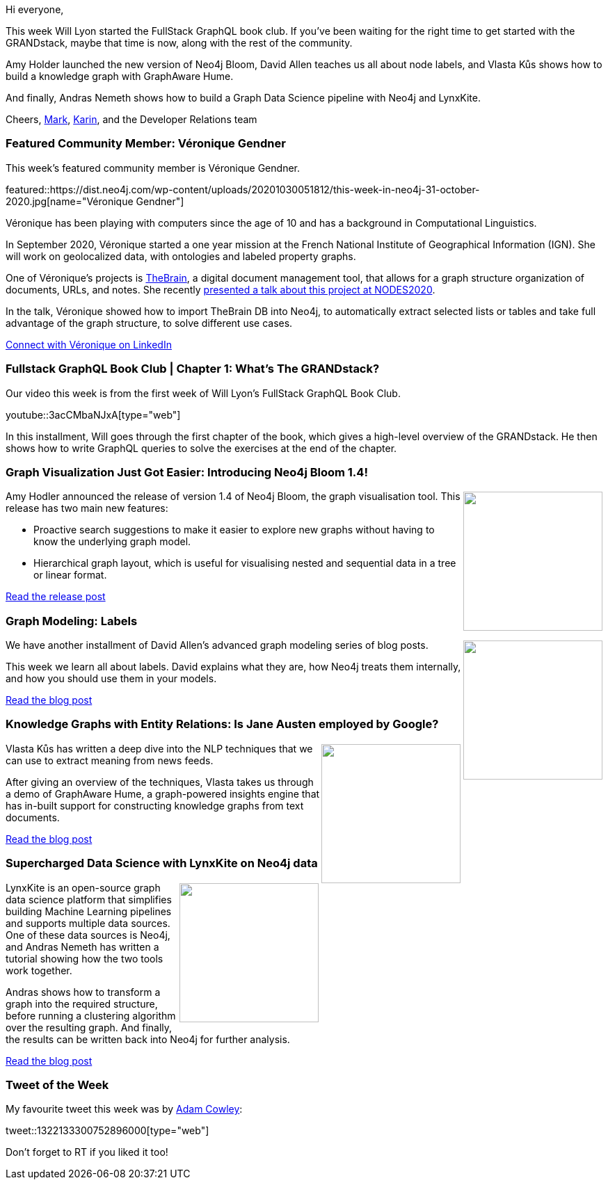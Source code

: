 ﻿:linkattrs:
:type: "web"

////
[Keywords/Tags:]
<insert-tags-here>


[Meta Description:]
Discover what's new in the Neo4j community for the week of 21 March 2020


[Primary Image File Name:]
this-week-neo4j-21-dec-2019.jpg

[Primary Image Alt Text:]


[Headline:]
This Week in Neo4j - Graphs4Good Hackathon, Twitch Session, Cypher Projections, Go Driver,

[Body copy:]
////

Hi everyone,

This week Will Lyon started the FullStack GraphQL book club. If you've been waiting for the right time to get started with the GRANDstack, maybe that time is now, along with the rest of the community.

Amy Holder launched the new version of Neo4j Bloom, David Allen teaches us all about node labels, and Vlasta Kůs shows how to build a knowledge graph with GraphAware Hume.

And finally,  Andras Nemeth shows how to build a Graph Data Science pipeline with Neo4j and LynxKite.

Cheers,
https://twitter.com/markhneedham[Mark^], https://twitter.com/askkerush[Karin^], and the Developer Relations team


[[featured-community-member]]
=== Featured Community Member: Véronique Gendner

This week's featured community member is Véronique Gendner.

featured::https://dist.neo4j.com/wp-content/uploads/20201030051812/this-week-in-neo4j-31-october-2020.jpg[name="Véronique Gendner"]

Véronique has been playing with computers since the age of 10 and has a background in Computational Linguistics. 

In September 2020, Véronique started a one year mission at the French National Institute of Geographical Information (IGN). She will work on geolocalized data, with ontologies and labeled property graphs.

One of Véronique's projects is https://thebrain.com/[TheBrain^], a digital document management tool, that allows for a graph structure organization of documents, URLs, and notes. She recently https://www.youtube.com/watch?v=-mtFqb2U6Sc&feature=emb_title[presented a talk about this project at NODES2020^]. 

In the talk, Véronique showed how to import TheBrain DB into Neo4j, to automatically extract selected lists or tables and take full advantage of the graph structure, to solve different use cases.

https://www.linkedin.com/in/veroniquegendner/[Connect with Véronique on LinkedIn, role="medium button"]

[[features-1]]
=== Fullstack GraphQL Book Club | Chapter 1: What's The GRANDstack?

Our video this week is from the first week of Will Lyon's FullStack GraphQL Book Club.

youtube::3acCMbaNJxA[type={type}]

In this installment, Will goes through the first chapter of the book, which gives a high-level overview of the GRANDstack. He then shows how to write GraphQL queries to solve the exercises at the end of the chapter.

[[features-2]]
=== Graph Visualization Just Got Easier: Introducing Neo4j Bloom 1.4!

++++
<div style="float:right; padding: 2px	">
<img src="https://dist.neo4j.com/wp-content/uploads/20201021112805/image4-2.jpg" width="200px"  />
</div>
++++

Amy Hodler announced the release of version 1.4 of Neo4j Bloom, the graph visualisation tool. This release has two main new features: 

* Proactive search suggestions to make it easier to explore new graphs without having to know the underlying graph model.
* Hierarchical graph layout, which is useful for visualising nested and sequential data in a tree or linear format.

https://neo4j.com/blog/graph-visualization-just-got-easier-introducing-neo4j-bloom-1-4/[Read the release post, role="medium button"]

[[features-3]]
=== Graph Modeling: Labels

++++
<div style="float:right; padding: 2px	">
<img src="https://dist.neo4j.com/wp-content/uploads/20201030042150/1_RVSMszWv9EUJNyNxrIwXGw-3.png" width="200px"  />
</div>
++++

We have another installment of David Allen's advanced graph modeling series of blog posts.

This week we learn all about labels. David explains what they are, how Neo4j treats them internally, and how you should use them in your models.


https://medium.com/neo4j/graph-modeling-labels-71775ff7d121[Read the blog post, role="medium button"]

[[features-4]]
=== Knowledge Graphs with Entity Relations: Is Jane Austen employed by Google?

++++
<div style="float:right; padding: 2px	">
<img src="https://dist.neo4j.com/wp-content/uploads/20201030050748/2020-10-20-schema.png" width="200px"  />
</div>
++++

Vlasta Kůs has written a deep dive into the NLP techniques that we can use to extract meaning from news feeds.

After giving an overview of the techniques, Vlasta takes us through a demo of GraphAware Hume, a graph-powered insights engine that has in-built support for constructing knowledge graphs from text documents.

https://graphaware.com/nlp/2020/10/20/ere-jane-austen.html[Read the blog post, role="medium button"]



////
https://twitter.com/i_like_robots/status/1319002409008549888 
https://twitter.com/mauritsrijk/status/1318998041689468929 
https://twitter.com/AlbertoGarob/status/1318667258894327808 
////

[[features-5]]
=== Supercharged Data Science with LynxKite on Neo4j data

++++
<div style="float:right; padding: 2px; padding-left: 4px;">
<img src="https://dist.neo4j.com/wp-content/uploads/20201030040338/1_aY9_KDFuRDehKqhgJGROzw.png" width=200px"  />
</div>
++++

LynxKite is an open-source graph data science platform that simplifies building Machine Learning pipelines and supports multiple data sources. One of these data sources is Neo4j, and Andras Nemeth has written a tutorial showing how the two tools work together.

Andras shows how to transform a graph into the required structure, before running a clustering algorithm over the resulting graph. And finally, the results can be written back into Neo4j for further analysis.

https://towardsdatascience.com/supercharged-data-science-with-lynxkite-on-neo4j-data-11cd0fa10f41[Read the blog post, role="medium button"]

=== Tweet of the Week

My favourite tweet this week was by https://twitter.com/adamcowley[Adam Cowley^]:

tweet::1322133300752896000[type={type}]

Don't forget to RT if you liked it too!


////

=== TWIN4j Featured Member Nominations

++++
<div style="float:right; padding: 2px	">
<img src="https://dist.neo4j.com/wp-content/uploads/20201002023837/noun_Knight_18620.png" width="150px"  />
</div>
++++

On a brief side note, we are looking for nominations for future featured community members. 

So if you know someone who's doing cool stuff with Neo4j, be it a colleague, a friend, or even yourself, please let me know by filling in the form below. If you provide your name, we'll make sure to mention you when we do the write-up.

https://docs.google.com/forms/d/e/1FAIpQLSe_eyWds17yMX35fFfAoIjMoXbGL9yGmCJk8JorCV1in7zJQQ/viewform[Send your nomination, role="medium button"]

https://medium.com/neo4j/a-graph-neural-network-to-approximate-network-centralities-in-neo4j-2ee96705a464 - A Graph Neural Network to approximate Network Centralities in Neo4j

* M. David Allen @mdavidallen
My first developer blog in a while; concepts in Neo4j of queries, transactions, and connections and how to see what your system is doing, and how they connect.
https://medium.com/neo4j/how-queries-work-in-neo4j-97229988941a 

* https://twitter.com/netbizltd/status/1319665053243670529
netbiz globalnetbiz global @netbizltd
@neo4j Commander 2.4 is out with very handy Syntax Highlighting in the FullScreen Texteditor! https://netbizltd.com/neo4j/ ... Markup (HTML/XML), Markdown, Cypher,

* https://medium.com/neo4j/neo4j-aura-pubsub-on-google-cloud-image-annotation-ca7104cd493

* Alberto De Lazzari @albertodela80
Here is an uncommon use of @neo4j
Building an associative memory with Neo4j https://alberto-delazzari.medium.com/building-an-associative-memory-with-neo4j-1d0713322309 #NeuralNetwork #explainability

* https://towardsdatascience.com/exploratory-network-analysis-of-marvel-universe-c557f4959048
MediumMedium
Exploratory network analysis of Marvel Universe
Introducing the new k-nearest neighbors algorithm in the Graph Data Science library



////
